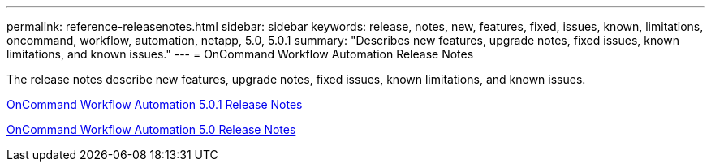 ---
permalink: reference-releasenotes.html
sidebar: sidebar
keywords: release, notes, new, features, fixed, issues, known, limitations, oncommand, workflow, automation, netapp, 5.0, 5.0.1
summary: "Describes new features, upgrade notes, fixed issues, known limitations, and known issues."
---
= OnCommand Workflow Automation Release Notes

The release notes describe new features, upgrade notes, fixed issues, known limitations, and known issues.

link:https://library.netapp.com/ecm/ecm_download_file/ECMLP2845571[OnCommand Workflow Automation 5.0.1 Release Notes]

link:https://library.netapp.com/ecm/ecm_download_file/ECMLP2845571[OnCommand Workflow Automation 5.0 Release Notes]
